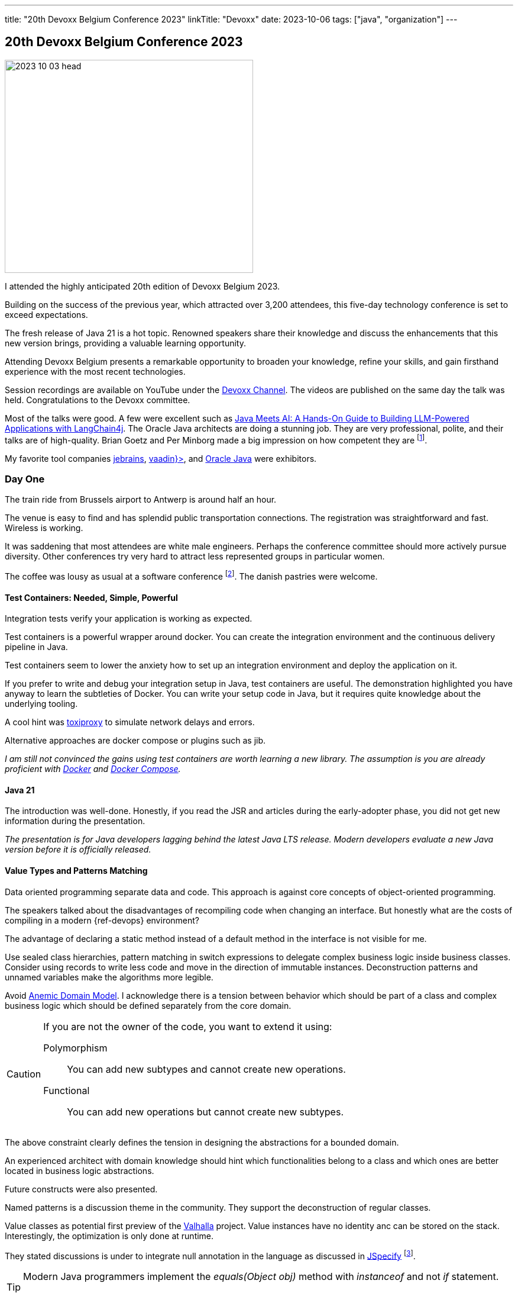 ---
title: "20th Devoxx Belgium Conference 2023"
linkTitle: "Devoxx"
date: 2023-10-06
tags: ["java", "organization"]
---

== 20th Devoxx Belgium Conference 2023
:author: Marcel Baumann
:email: <marcel.baumann@tangly.net>
:homepage: https://www.tangly.net/
:company: https://www.tangly.net/[tangly llc]
:ref-anemic-domain-model: https://en.wikipedia.org/wiki/Anemic_domain_model[Anemic Domain Model]
:ref-armeria: https://armeria.dev/[Armeria]
:ref-avro: https://avro.apache.org/[Avro]
:ref-cloudevents: https://cloudevents.io/[cloudevents]
:ref-devoxx-channel: https://www.youtube.com/@DevoxxForever/videos[Devoxx Channel]
:ref-djl: https://docs.djl.ai/[Deep Java Library]
:ref-digma: https://digma.ai/[Digma]
:ref-docker: https://www.docker.com/[Docker]
:ref-docker-compose: https://docs.docker.com/compose/[Docker Compose]
:ref-eclipsestore: https://eclipsestore.io/[Eclipse Store]
:ref-ffm: https://openjdk.org/jeps/454[Foreign Function and Memory API]
:ref-grpc: https://grpc.io/[gRPC]
:ref-idea: https://www.jetbrains.com/idea/[Jetbrains IntelliJ IDEA]
:ref-jetbrains: https://www.jetbrains.com/[jebrains]
:ref-jib: https://github.com/GoogleContainerTools/jib[jib]
:ref-jobrunr: https://www.jobrunr.io/en/[JobRunr]
:ref-jspecify: https://jspecify.dev/[JSpecify]
:ref-langchain4j: https://github.com/langchain4j/langchain4j[LangChain4J]
:ref-protobuf: https://protobuf.dev/[ProtoBuf]
:ref-opentelemetry: https://opentelemetry.io/[OpenTelemetry]
:ref-oracle: https://www.oracle.com/java/[Oracle Java]
:ref-panama: https://openjdk.org/projects/panama/[Panama]
:ref-postgresql: https://www.postgresql.org/[postgreSQL]
:ref-structurizr: https://structurizr.com/[Structurizr]
:ref-toxiproxy: https://github.com/shopify/toxiproxy[toxiproxy]
:ref-vaadin: https://vaadin.com/[vaadin}>]
:ref-valhalla: https://openjdk.org/projects/valhalla/[Valhalla]

image::2023-10-03-head.png[width=420,height=360,role=left]

I attended the highly anticipated 20th edition of Devoxx Belgium 2023.

Building on the success of the previous year, which attracted over 3,200 attendees, this five-day technology conference is set to exceed expectations.

The fresh release of Java 21 is a hot topic.
Renowned speakers share their knowledge and discuss the enhancements that this new version brings, providing a valuable learning opportunity.

Attending Devoxx Belgium presents a remarkable opportunity to broaden your knowledge, refine your skills, and gain firsthand experience with the most recent technologies.

Session recordings are available on YouTube under the {ref-devoxx-channel}.
The videos are published on the same day the talk was held.
Congratulations to the Devoxx committee.

Most of the talks were good.
A few were excellent such as <<awesome-speech-llm>>.
The Oracle Java architects are doing a stunning job.
They are very professional, polite, and their talks are of high-quality.
Brian Goetz and Per Minborg made a big impression on how competent they are
footnote:[I still think that Oracle Java license conditions are crazy.
You have to pay 250 USD per collaborator.
Nothing to do with how many developers you have or how many applications you are running.].

My favorite tool companies {ref-jetbrains}, {ref-vaadin}, and {ref-oracle} were exhibitors.

=== Day One

The train ride from Brussels airport to Antwerp is around half an hour.

The venue is easy to find and has splendid public transportation connections.
The registration was straightforward and fast.
Wireless is working.

It was saddening that most attendees are white male engineers.
Perhaps the conference committee should more actively pursue diversity.
Other conferences try very hard to attract less represented groups in particular women.

The coffee was lousy as usual at a software conference
footnote:[Agile conferences have often a real coffee machine and a barista.
I promise it is not the reason why I also attend agile congresses.].
The danish pastries were welcome.

==== Test Containers: Needed, Simple, Powerful

Integration tests verify your application is working as expected.

Test containers is a powerful wrapper around docker.
You can create the integration environment and the continuous delivery pipeline in Java.

[sidebar]
Test containers seem to lower the anxiety how to set up an integration environment and deploy the application on it.

If you prefer to write and debug your integration setup in Java, test containers are useful.
The demonstration highlighted you have anyway to learn the subtleties of Docker.
You can write your setup code in Java, but it requires quite knowledge about the underlying tooling.

A cool hint was {ref-toxiproxy} to simulate network delays and errors.

Alternative approaches are docker compose or plugins such as jib.

_I am still not convinced the gains using test containers are worth learning a new library._
_The assumption is you are already proficient with {ref-docker} and {ref-docker-compose}._

==== Java 21

The introduction was well-done.
Honestly, if you read the JSR and articles during the early-adopter phase, you did not get new information during the presentation.

_The presentation is for Java developers lagging behind the latest Java LTS release._
_Modern developers evaluate a new Java version before it is officially released._

==== Value Types and Patterns Matching

Data oriented programming separate data and code.
This approach is against core concepts of object-oriented programming.

The speakers talked about the disadvantages of recompiling code when changing an interface.
But honestly what are the costs of compiling in a modern {ref-devops} environment?

The advantage of declaring a static method instead of a default method in the interface is not visible for me.

Use sealed class hierarchies, pattern matching in switch expressions to delegate complex business logic inside business classes.
Consider using records to write less code and move in the direction of immutable instances.
Deconstruction patterns and unnamed variables make the algorithms more legible.

Avoid {ref-anemic-domain-model}.
I acknowledge there is a tension between behavior which should be part of a class and complex business logic which should be defined separately from the core domain.

[CAUTION]
====
If you are not the owner of the code, you want to extend it using:

Polymorphism:: You can add new subtypes and cannot create new operations.
Functional:: You can add new operations but cannot create new subtypes.
====

The above constraint clearly defines the tension in designing the abstractions for a bounded domain.

An experienced architect with domain knowledge should hint which functionalities belong to a class and which ones are better located in business logic abstractions.

Future constructs were also presented.

Named patterns is a discussion theme in the community.
They support the deconstruction of regular classes.

Value classes as potential first preview of the {ref-valhalla} project.
Value instances have no identity anc can be stored on the stack.
Interestingly, the optimization is only done at runtime.

They stated discussions is under to integrate null annotation in the language as discussed in {ref-jspecify}
footnote:[The restriction is that the community agrees upon the check definitions.].

[TIP]
====
Modern Java programmers implement the _equals(Object obj)_ method with _instanceof_ and not _if_ statement.

The statement _if (this == obj)_ is a performance killer when compared with the modern approach.
====

==== Getting Started with the Structurizr DSL

Simon Brown provided a nice introduction to {ref-c4}: Context, Container, Component, and Code.

The explanations of Structurizr DSL and examples were interesting.

- Multiple diagrams can be defined in _views_.
The types are _systemContext_, _container_, and _component_.
- You can manipulate the diagrams with scripts.
- The model stores semantic relations between the various elements.
- You can use the command line to generate all views as regular or C4 plantUML diagrams.

The examples showed that often you start programming diagram items and contents.

_The major drawback is that {ref-structurizr} wants to be the ruler of your documentation._
_You cannot create a static website with the diagrams and the links between them._
_The tool plantUML supports such features through the SVG output._ +
_Instead {ref-structurizr} requires that your {ref-asciidoc} or {ref-arc42} documents are integrated into it._

[NOTE]
====
You can export the content of a model to an HTML page.

It is not the same as generating a static website with a static generator and theme.
Generators such as {ref-hugo} provides mechanisms to generate links and cross-references to link various parts of your documentation.
====

The idea to add a semantic abstraction layer to diagramming tools is brilliant.
I think the current solution should be improved to simplify diagram handling.

=== Day Two

I found a nice coffee shop in town to get a real coffee and a cinnamon roll.
Loaded with caffeine and sugar, I am ready to tackle the second conference day.

==== Know Your Java?

Entertaining and professional presentation of Java quirks.
The examples show Java software archeology.

[quote,Venkat Subramaniam]
____
Don't Walk Away From Complexity, Run.

Speed without Discipline: a Recipe for Disaster.
____

New features have sometimes strange impacts on existing code, often due to bad naming or interface segregation troubles.

[TIP]
====
Learn the language and the standard API.

Study functional programming, pure function, immutable data structure concepts.
Java mixes object-orientation and functional programming.
The compiler performs limited checks if your functional code behaves correctly.

As a young developer, consider taking the Java developer certification examination.
====

==== Test-Driven Insights: 10 Hints You Were Missing

Funny examples of how to write unit tests for crap code.
The end of the talk presented good design approaches and the need to refactor.
The speaker Victor Rentea outed himself as a clean-code advocate.

Rely on the language and not on tests to detect errors is a profound advice.

The {cpp} bashing was surprising.

The attendees hinted that a lot of legacy code exists.
Developers are under the yoke of maintaining and extending geriatric solutions.

_I rather advocate performing refactoring to remove technical debt before trying to add functionality._
_I fully agree that there are rare exceptions due to important business deadlines._
_Here you could use the tricks with mocks, partial mocks, breaking information hiding to test legacy code._

_Be honest._
_I would never work on a crap software code application._
_Either the company is resolute with professionalism and supports refactoring._
_Or I would look out for a serious development environment._

==== Microservices Got Talent: The Event-Driven Beautiful Dance

Event-first design is another approach to look at your domain.

Ensures there are event handlers for all emitted events before they are effectively persisted.
The event sourcing runtime should ensure the approach.

- Validate the command.
Execute the commands sequentially on your model.
- Mutate the state by applying the events
- Persist the events Do not use Java serialization.
Think about schema evolution.
JSON is fine, but you have to manually implement schema changes. +
Performant approaches are {ref-avro} or {ref-protobuf} which support schema evolution. +
{ref-eclipsestore} is a potential candidate.
The event sourcing runtime is responsible to load events into memory and removes them from memory for a specific instance in the domain model.

Projections are used to process events and create a query optimized views on the model.
The concept is similar to a materialized view in a relational database.
Events are sent at least once to projection event handlers
footnote:[Exactly once is only available for local services using a transactional backend.].
Scalability is realized through slicing of the event store.
The slicing property is the stable identifier of the entity referenced in the event.
Design your system accordingly.

Choreography sagas are completely based on events and projections.
Once triggered, it moves like a wave until completion.
Therefore, no error should block the flow and they are hard to debug.

You can use complex sagas with orchestration tools such as https://temporal.io/[Temporal] or https://camunda.com/[Camunda].
A trend is to offer PaaS solutions built around a kubernetes cluster.

==== With Java 21, Your Code Runs Even Faster. But How is that Possible?

The presentation was fun, instructive and well-done.
The details were inspiring and of high-quality.
The speaker showed multiple areas where the JVM was locally massively improved through clever refactoring.
Worth every second and a nice way to complete the day.

=== Day Three

==== Keynote

The themes are Java and AI.
Artificial intelligence is a hot topic with few concrete scenarios.
The three most cited areas are personal assistant, coding assistant, and image generator.

_A good coding copilot would be a great use case._
_Jetbrains and other companies solutions are still work in progress and often not released to the public._

And two talks about physics and quantum computing.

Brian Goetz presented the new features of Java 21.
An alluring idea was presented.
Library owners should follow a similar release strategy as Java.

- LTS releases are delivered every two years.
Once released, only security problems and bugs are corrected in the LTS releases.
- New features are only implemented for the current Java release.
Use the newest Java features.
You do not have to provide backward compatibility for older versions.
Your users can use your LTS release.

[IMPORTANT]
====
The idea is so cool.
I will advocate the approach and try it on my open-source projects.

You have only to support two versions of your library.
You can use old the cool new features in the newest version without stressing about backward compatibility.
====

==== Unlocking the Potential of Bits and Bytes: Reducing Data Footprint for Cost and Eco-Efficiency

Beginner introduction of byte encoding for the payload.

The speaker advocates the use of cheap raspberry boards to experiment.

Smaller data packages reduce energy consumption, network traffic, and surprisingly also latency.

{ref-protobuf} is a good compromise to encode payloads.
Hand coded structures are still factors more compact but require code to encode and decode the payload.

==== PostgreSQL, The Time-Series Database You Actually Want

The speaker shows a demonstration of time series in {ref-postgresql}.
Nice to learn the database supports the feature, and I missed concrete examples why should I use it.

==== Project Leyden

Brian Goetz explained the various mechanisms to speed startup time and increase performance.
In the end, Java programs should be more cloud-friendly.

Use AppCDS to improve the startup performance of your application.
It should be a standard step in your deployment before packaging your application into a Docker image.

[source,console]
----
java -XX:+AutoCreateSharedArchive -XX:SharedArchiveFile=tangly-os-archive.jsa  <1>
----

<1> Since JDK 19, the CDS archive file is created automatically as a dynamic archive if it is missing.
If the file exists, the JVM will use it.
CDS is active per default _-Xshare:auto_.

Ideally, some improvements shall be delivered with JDK 22.

==== Java at AWS: Lessons Learned from Upgrading and Modernizing a Massive JVM Codebase

Speakers presented the huge gains moving from JDK 8 to JDK 17.

They had a few regression cases when doing such a huge jump in versions.
The troubles were methods or classes no more accessible in the newer version.
Just read the log files; the encountered restriction always generates a log describing the problem.

Beware that more threads can be active in garbage collection in newer versions.

They provided an interesting argumentation why they will wait with the update to Java 21.
The known bugs are too critical to update such a huge installed base.

James Gosling was interesting and getting older.
He had a point that multiple libraries implementing the same functions are eating away your memory.
A Java application should have one JSON transformer, one serializer, and one HTTP protocol stack.

[TIP]
====
Limit the number of libraries you are using.

The biggest inhibitors for updates are test mocks and Lombok.

Instead of forking an open-source library, write a change request first.
Prefer pull requests over forks.
Sharing source code is more toxic than sharing binaries.
Long live maven central.
====

==== Java on Arm. New horizons

It was a boring presentation.
I know a little about ARM processor architecture.
The speaker just presented the different processors available on the market.

No real presentation how Java is optimized for ARM architecture.
He could have presented intrinsics, SIMD support and other architecture optimizations.

Cloud companies provide ARM-based solutions with tens or hundreds of cores.
All Apple computers are running on ARM.

One clear statement was we will run our applications on a platform with a lot of ARM or X86 cores in the future.

==== Coding Your Documentation

Hubert Klein also known as _mrhaki_ is an advocate of {ref-asciidoc}.
He has a cool https://blog.mrhaki.com/[blog].
I am also a fan of {ref-asciidoc}, {ref-asciidoctor}, and {ref-hugo}.

The presentation was interesting and professional.

[sidebar]
I am an absolute fan of {ref-asciidoc}, {ref-plantuml} and {ref-hugo}.
I enjoyed seeing how he solved similar problems with the same toolchains.

=== Day Four

*Surprise, Surprise*.
The public transportation went on strike today.
I had a nice stroll along the harbor to reach the conference venue.
The weather was fine and I achieved my daily sport quota.

In the evening, I discovered that the strike is going on.
I got my second walk and enjoyed the sunset over the harbor and the old city.

It was the first day with fall temperatures.
The previous days had summer temperatures.
You still could have dinner outside on a terrace.
It was a little chilly, but locals enjoyed the last warm days of this season.

==== Open Telemetry and Continuous Feedback. Things you need to know about your Java code at runtime

The speaker favors integration and production feedbacks how the application behaves.

He advocates {ref-opentelemetry} because it is an industrial standard.

[sidebar]
An introduction how to use {ref-opentelemetry} can be found under http://continuousfeedback.org/[Continuous Feedback].

The {ref-digma} plugin is an approach to support developers.
Observability metrics are provided during development and testing directly in your {ref-idea}.

Cool plugin providing developer functionality without having to install multiple docker images as with regular DevOps tools.

==== Lessons learned using Machine Learning in Java

Funny presentation how to classify Lego bricks using machine learning.

The speaker is not a machine learning _ML_ specialist and had a steep learning curve.
All packages are available as open source packages.

The Java ecosystem is smaller and less well documented.
He used {ref-djl}.

One important finding was _use real images, do not create them mechanically_.
The difference is tremendous.

[sidebar]
Tutorials how to set up a machine learning environment, train the models, and process application data are sorely missing.

[#awesome-speech-llm]
==== Java Meets AI: A Hands-On Guide to Building LLM-Powered Applications with LangChain4j

This presentation was the coolest of the whole Devoxx 2023.

The speaker is an active developer of {ref-langchain4j}.
Her approach solves the troubles described in the previous talk for LLM models.

[sidebar]
If you are a beginner, go to https://huggingface.co/[HuggingFace] and https://localai.io/[localAI].

The code examples show how little code you need to set up a chat agent backed with a LLM model.

You can define your own tools to compute values instead of asking the model to guess them.
Better than you can ask your model to generate a tool because models can also write source code.
This is awesome.

[sidebar]
I have to test chat with documents.
Train with your documents, for example, your blog.
After training, the chat can answer questions about your own documents or source code.

==== Debugging with IntelliJ IDEA

Solid presentation of {ref-idea} debugger features with hands-on examples.

I seldom use the debugger.
The tips were good but not really relevant for me.

==== gRPC Supercharged with Armeria

The speaker presented a solid introduction to {ref-grpc} and {ref-armeria}.

The frameworks provide needed services for a highly scalable applications based on microservices.
{ref-armeria} industrializes {ref-grpc} services.

The concepts are clean and well-implemented.
The decorator pattern is used to add functionality to services.
I seldom have non-functional requirements requiring such complex architectures.

[sidebar]
The {ref-armeria} framework provides the equivalent of {ref-openapi} for {ref-grpc}.
Beware that {ref-armeria} is a framework which again implemented an HTTP engine.

==== Building and Deploying Java Client Desktop Applications With JDK 21 and Beyond

A solid presentation about Swing and JavaFX.
You can use both libraries in the same application.

The demonstration of an email client was solid.
I got the impression that not a lot of innovations are happening in the Swing or JavaFX landscapes
footnote:[I do not care too much about the inertia.
I am mainly developing web-based applications with {ref-vaadin}.
{ref-jetbrains} is doing an incredible job to update Swing and Java 2D subsystems to changes.
The https://openjdk.org/projects/lanai/[Lanai] and https://openjdk.org/projects/wakefield/[Wakefield] projects are awesome.].

[sidebar]
Use _jpackage_ to create a native installer
footnote:[You can only create an installer for the platform where you are running _jpackage_.
Use a continuous delivery platform to build installer for all the platforms you want to support.].
For example, it creates a _dmg_ installer for the macOS platform.

==== Open standards for building event-driven applications in the cloud

The speaker provided a good introduction to {ref-asynapi} and {ref-cloudevents}.

[sidebar]
Funny to have a speaker at a Java conference stating he did not install Java on his notebook and showing C# examples.
It is a proof the speaker did not prepare for this talk.
It felt like disrespect to the conference attendees.

=== Day Five

The last conference day.
I am surprised how tiring it was to listen to so many presentations and trying to memorize interesting concepts.

I decided to leave earlier to be sure to catch my flight.
The yesterday experience with the strikes made me worried.
It worked well, and I was ahead on time at the airport.

[sidebar]
I decided to enjoy the digital nomad feeling.
I published this blog at the airport while waiting to board my plane.

==== The developer's guide to making money in the open-source galaxy

An entertaining presentation about entrepreneurship.

He had tribulations between Java and .NET projects.
I finally got the courage to realize a product idea I had long ago and implement it as an open-source Java.
{ref-jobrunr} was born as a port of .NET Hangfire.

He used redIT to market his product.
He enjoys working with the Java community and Java champions.
They are very supportive and kind.

The commercial model is {ref-jobrunr} as open-source application and a paid professional version.
The first license is a permanent license to a French company priced 400 EUR.

The breakthrough was a talk in May 2022 at the Spring I/O conference.
The ThoughtWorks technology radar mentioned {ref-jobrunr} and increased the exposure.

He made 90'000 EUR in 2022.
The forecast for 2023 is around 260'000 EUR.
This year is hired his first employee.

The whole approach is cute, hands-on, and most importantly working.
He is able to live from an open-source product.
This is an impressive and sadly seldom achievement.

==== The Panama Dojo: Black-Belt Programming with Java 21 and the FFM API

Per Minborg provided again a cool high-quality talk about {ref-panama and {ref-ffm}.

An arena models the lifecycle of one or more memory segments.
All segments allocated in the arena share the same lifetime.
Multiple arena types are provided for different scenarios.

Memory layouts describe contents of a memory region programmatically.

[sidebar]
With {ref-panama}, it is again good and easier to call C libraries from Java applications.
JNI is now officially an obsolete technology.
Use {ref-ffm} to call external libraries.

=== Learnings

Please use the *current* release of Java.
Most speakers rightly make fun of organizations still using Java 8 or older versions.
They seriously asked why you are not yet on the Java LTS 21 version.

Embrace *functional programming*.
Conquer streams and lambda expressions defined as pure functions.
Promote immutable objects and collections in your source code.
These design solutions naturally scale with more processing cores.

Advanced discussions were heard in some talks.
How should and would Java evolve in the next years?
Current https://openjdk.org/[openJDK] projects cover all ideas I heard during the conference.
The exception is how to support ML and AI approaches.
I am only aware of https://www.jcp.org/en/jsr/detail?id=381[JSR 381]
footnote:[I have the impression that JSR approach is dead.
Oracle architects stated the goal is to make Java a friendly environment for all important trends.
Project {ref-panama} is an approach to better integrate ML and AI libraries with Java.
{ref-panama} is available in curren Java versions.
Project {ref-valhalla} would allow more performant implementation of computation algorithms in Java.
It is a pity that we are still waiting on a fist release of the project.].

Green IT is regularly cited.
I am not sure organizations take the initiative seriously.

Speakers are professional engineers.
Almost all of them have Apple notebooks.
Professional Java developers are using {ref-idea} from {ref-jetbrains}.
More than 80% of conference participants use it.

I love the modern connected world.
I hold video conferences with my daughters and wife every day without trouble.

I was pleased that no customers called me during the conference.

[bibliography]
=== Links

- [[[certifications-useful, 1]]] link:../../2023/are-certifications-useful/[Are Certifications Useful?]
Marcel Baumann. 2023.
- [[[java-certification, 2]]] link:../../2023/java-certification/[Java Certification]
Marcel Baumann. 2023.
- [[[java-developer-11, 3]]] link:../../2021/certified-java-developer/[Java Certified Developer Java 11]
Marcel Baumann. 2021.
- [[[modern-java-constructs, 4]]] link:../../2022/modern-java-constructs/[Modern Java Constructs]
Marcel Baumann. 2022.
